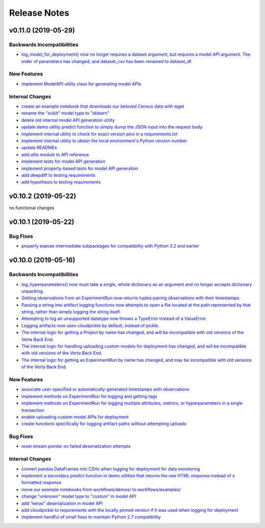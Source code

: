 Release Notes
=============


v0.11.0 (2019-05-29)
--------------------

Backwards Incompatibilities
^^^^^^^^^^^^^^^^^^^^^^^^^^^
- `log_model_for_deployment() now no longer requires a dataset argument, but requires a model API argument. The order
  of parameters has changed, and dataset_csv has been renamed to dataset_df. <https://github.com/VertaAI/modeldb-client/pull/99>`_

New Features
^^^^^^^^^^^^
- `implement ModelAPI utility class for generating model APIs <https://github.com/VertaAI/modeldb-client/pull/102>`_

Internal Changes
^^^^^^^^^^^^^^^^
- `create an example notebook that downloads our beloved Census data with wget
  <https://github.com/VertaAI/modeldb-client/blob/b998b6be7209f217436b630ebd44eb74df4e37a7/workflows/examples-without-verta/notebooks/sklearn-census.ipynb>`_
- `rename the "scikit" model type to "sklearn" <https://github.com/VertaAI/modeldb-client/pull/102>`_
- `delete old internal model API generation utility <https://github.com/VertaAI/modeldb-client/pull/102>`_
- `update demo utility predict function to simply dump the JSON input into the request body <https://github.com/VertaAI/modeldb-client/commit/094494da3c89ae16064849e1af670020cebec4f8#diff-5ecfc26883949a5768007510d498b950>`_
- `implement internal utility to check for exact version pins in a requirements.txt <https://github.com/VertaAI/modeldb-client/pull/100>`_
- `implement internal utility to obtain the local environment's Python version number <https://github.com/VertaAI/modeldb-client/pull/98>`_
- `update READMEs <https://github.com/VertaAI/modeldb-client/commit/f0579f2cbdee69f411b2481ae249b87b35d07383>`_
- `add utils module to API reference <https://github.com/VertaAI/modeldb-client/commit/f83a20396ee2a215d6a7419b5fe96ea158d91655>`_
- `implement tests for model API generation <https://github.com/VertaAI/modeldb-client/commit/5982221b8d88ee40b400813955d123321519f1ff>`_
- `implement property-based tests for model API generation <https://github.com/VertaAI/modeldb-client/commit/d3e2a588cc95c9fe91382dbc7fa34052e6f707d7>`_
- `add deepdiff to testing requirements <https://github.com/VertaAI/modeldb-client/commit/4edf10b41050d77ccc044068184889579a1c4c57>`_
- `add hypothesis to testing requirements <https://github.com/VertaAI/modeldb-client/commit/8044b6ac525e831bdff58fe21b1bdb261e920796>`_


v0.10.2 (2019-05-22)
--------------------
no functional changes


v0.10.1 (2019-05-22)
--------------------

Bug Fixes
^^^^^^^^^
- `properly expose intermediate subpackages for compatibility with Python 3.2 and earlier
  <https://github.com/VertaAI/modeldb-client/commit/d3037ac5670c022c2f2aa4b1f50b49e9c19646b0>`_


v0.10.0 (2019-05-16)
--------------------

Backwards Incompatibilities
^^^^^^^^^^^^^^^^^^^^^^^^^^^
- `log_hyperparameters() now must take a single, whole dictionary as an argument and no longer accepts dictionary
  unpacking. <https://github.com/VertaAI/modeldb-client/pull/96>`_
- `Getting observations from an ExperimentRun now returns tuples pairing observations with their timestamps.
  <https://github.com/VertaAI/modeldb-client/pull/83>`_
- `Passing a string into artifact logging functions now attempts to open a file located at the path represented by that
  string, rather than simply logging the string itself. <https://github.com/VertaAI/modeldb-client/pull/94>`_
- `Attempting to log an unsupported datatype now throws a TypeError instead of a ValueError. <https://github.com/VertaAI/modeldb-client/pull/90/files>`_
- `Logging artifacts now uses cloudpickle by default, instead of pickle. <https://github.com/VertaAI/modeldb-client/pull/90/files>`_
- `The internal logic for getting a Project by name has changed, and will be incompatible with old versions of the Verta
  Back End. <https://github.com/VertaAI/modeldb-client/commit/595b70749b585f13a38afef6b91b4aeae633c5ae>`_
- `The internal logic for handling uploading custom models for deployment has changed, and will be incompatible with old
  versions of the Verta Back End. <https://github.com/VertaAI/modeldb-client/pull/93>`_
- `The internal logic for getting an ExperimentRun by name has changed, and may be incompatible with old versions of the
  Verta Back End. <https://github.com/VertaAI/modeldb-client/pull/89>`_

New Features
^^^^^^^^^^^^
- `associate user-specified or automatically-generated timestamps with observations <https://github.com/VertaAI/modeldb-client/pull/83>`_
- `implement methods on ExperimentRun for logging and getting tags <https://github.com/VertaAI/modeldb-client/pull/84/files>`_
- `implement methods on ExperimentRun for logging multiple attributes, metrics, or hyperparameters in a single transaction
  <https://github.com/VertaAI/modeldb-client/pull/87>`_
- `enable uploading custom model APIs for deployment <https://github.com/VertaAI/modeldb-client/pull/91>`_
- `create functions specifically for logging artifact paths without attempting uploads <https://github.com/VertaAI/modeldb-client/pull/94>`_

Bug Fixes
^^^^^^^^^
- `reset stream pointer on failed deserialization attempts <https://github.com/VertaAI/modeldb-client/pull/86>`_

Internal Changes
^^^^^^^^^^^^^^^^
- `convert pandas DataFrames into CSVs when logging for deployment for data monitoring <https://github.com/VertaAI/modeldb-client/pull/85>`_
- `implement a secondary predict function in demo utilities that returns the raw HTML response instead of a formatted response
  <https://github.com/VertaAI/modeldb-client/pull/92>`_
- `move our example notebooks from workflows/demos/ to workflows/examples/ <https://github.com/VertaAI/modeldb-client/commit/de197f6821ccbb904a4cd1e45b66b45e5c7f68a6>`_
- `change "unknown" model type to "custom" in model API <https://github.com/VertaAI/modeldb-client/pull/93>`_
- `add "keras" deserialization in model API <https://github.com/VertaAI/modeldb-client/pull/93>`_
- `add cloudpickle to requirements with the locally pinned version if it was used when logging for deployment <https://github.com/VertaAI/modeldb-client/pull/95>`_
- `implement handful of small fixes to maintain Python 2.7 compatibility <https://github.com/VertaAI/modeldb-client/pull/97>`_
